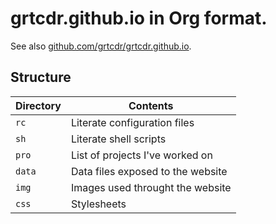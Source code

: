 * grtcdr.github.io in Org format.

See also [[https://github.com/grtcdr/grtcdr.github.io][github.com/grtcdr/grtcdr.github.io]].

** Structure

| Directory | Contents                          |
|-----------+-----------------------------------|
| =rc=        | Literate configuration files      |
| =sh=        | Literate shell scripts            |
| =pro=       | List of projects I've worked on   |
| =data=      | Data files exposed to the website |
| =img=       | Images used throught the website  |
| =css=       | Stylesheets                       |
